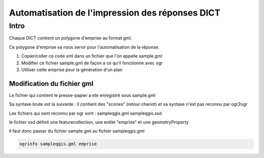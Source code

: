 ################################################
Automatisation de l'impression des réponses DICT
################################################

******
Intro
******

Chaque DICT contient un polygone d'emprise au format gml.

Ce polygone d'emprise va nous servir pour l'automatisation de la réponse.

#. Copier/coller ce code xml dans un fichier que l'on appelle sample.gml
#. Modifier ce fichier sample.gml de façon a ce qu'il fonctionne avec ogr
#. Utiliser cette emprise pour la génération d'un plan

Modification du fichier gml
===========================

Le fichier qui contient le presse-papier a ete enregistré sous sample.gml

Sa syntaxe brute est la suivante :
Il contient des "scories" (retour chariot) et sa syntaxe n'est pas reconnu par ogr2ogr

Les fichiers qui sont reconnu par ogr sont :
sampleqgis.gml
sampleqgis.xsd

le fichier xsd définit une featurecollection, une entité "emprise" et une geometryProperty

Il faut donc passer du fichier sample.gml au fichier sampleqgis.gml

.. code::
  
  ogrinfo sampleqgis.gml emprise
